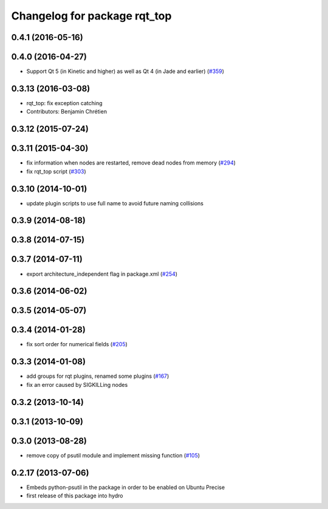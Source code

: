 ^^^^^^^^^^^^^^^^^^^^^^^^^^^^^
Changelog for package rqt_top
^^^^^^^^^^^^^^^^^^^^^^^^^^^^^

0.4.1 (2016-05-16)
------------------

0.4.0 (2016-04-27)
------------------
* Support Qt 5 (in Kinetic and higher) as well as Qt 4 (in Jade and earlier) (`#359 <https://github.com/ros-visualization/rqt_common_plugins/pull/359>`_)

0.3.13 (2016-03-08)
-------------------
* rqt_top: fix exception catching
* Contributors: Benjamin Chrétien

0.3.12 (2015-07-24)
-------------------

0.3.11 (2015-04-30)
-------------------
* fix information when nodes are restarted, remove dead nodes from memory (`#294 <https://github.com/ros-visualization/rqt_common_plugins/issues/294>`_)
* fix rqt_top script (`#303 <https://github.com/ros-visualization/rqt_common_plugins/issues/303>`_)

0.3.10 (2014-10-01)
-------------------
* update plugin scripts to use full name to avoid future naming collisions

0.3.9 (2014-08-18)
------------------

0.3.8 (2014-07-15)
------------------

0.3.7 (2014-07-11)
------------------
* export architecture_independent flag in package.xml (`#254 <https://github.com/ros-visualization/rqt_common_plugins/issues/254>`_)

0.3.6 (2014-06-02)
------------------

0.3.5 (2014-05-07)
------------------

0.3.4 (2014-01-28)
------------------
* fix sort order for numerical fields (`#205 <https://github.com/ros-visualization/rqt_common_plugins/issues/205>`_)

0.3.3 (2014-01-08)
------------------
* add groups for rqt plugins, renamed some plugins (`#167 <https://github.com/ros-visualization/rqt_common_plugins/issues/167>`_)
* fix an error caused by SIGKILLing nodes

0.3.2 (2013-10-14)
------------------

0.3.1 (2013-10-09)
------------------

0.3.0 (2013-08-28)
------------------
* remove copy of psutil module and implement missing function (`#105 <https://github.com/ros-visualization/rqt_common_plugins/issues/105>`_)

0.2.17 (2013-07-06)
-------------------
* Embeds python-psutil in the package in order to be enabled on Ubuntu Precise
* first release of this package into hydro

